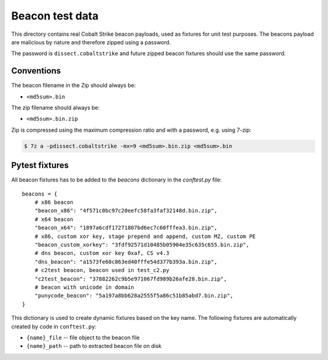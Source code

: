 Beacon test data
================

This directory contains real Cobalt Strike beacon payloads, used as fixtures for unit test purposes.
The beacons payload are malicious by nature and therefore zipped using a password.

The password is ``dissect.cobaltstrike`` and future zipped beacon fixtures should use the same password.

Conventions
-----------

The beacon filename in the Zip should always be:

- ``<md5sum>.bin``

The zip filename should always be:

- ``<md5sum>.bin.zip``

Zip is compressed using the maximum compression ratio and with a password, e.g. using 7-zip:


.. code-block:: bash

    $ 7z a -pdissect.cobaltstrike -mx=9 <md5sum>.bin.zip <md5sum>.bin

Pytest fixtures
---------------

All beacon fixtures has to be added to the `beacons` dictionary in the `conftest.py` file::

        beacons = {
            # x86 beacon
            "beacon_x86": "4f571c0bc97c20eefc58fa3faf32148d.bin.zip",
            # x64 beacon
            "beacon_x64": "1897a6cdf17271807bd6ec7c60fffea3.bin.zip",
            # x86, custom xor key, stage prepend and append, custom MZ, custom PE
            "beacon_custom_xorkey": "3fdf92571d10485b05904e35c635c655.bin.zip",
            # dns beacon, custom xor key 0xaf, CS v4.3
            "dns_beacon": "a1573fe60c863ed40fffe54d377b393a.bin.zip",
            # c2test beacon, beacon used in test_c2.py
            "c2test_beacon": "37882262c9b5e971067fd989b26afe28.bin.zip",
            # beacon with unicode in domain
            "punycode_beacon": "5a197a8bb628a2555f5a86c51b85abd7.bin.zip",
        }

This dictionary is used to create dynamic fixtures based on the key name.
The following fixtures are automatically created by code in ``conftest.py``:

- ``{name}_file`` -- file object to the beacon file
- ``{name}_path`` -- path to extracted beacon file on disk
